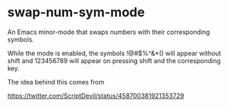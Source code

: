 * swap-num-sym-mode

An Emacs minor-mode that swaps numbers with their corresponding symbols.

While the mode is enabled, the symbols !@#$%^&*() will appear without
shift and 123456789 will appear on pressing shift and the
corresponding key.

The idea behind this comes from

https://twitter.com/ScriptDevil/status/458700381921353729
